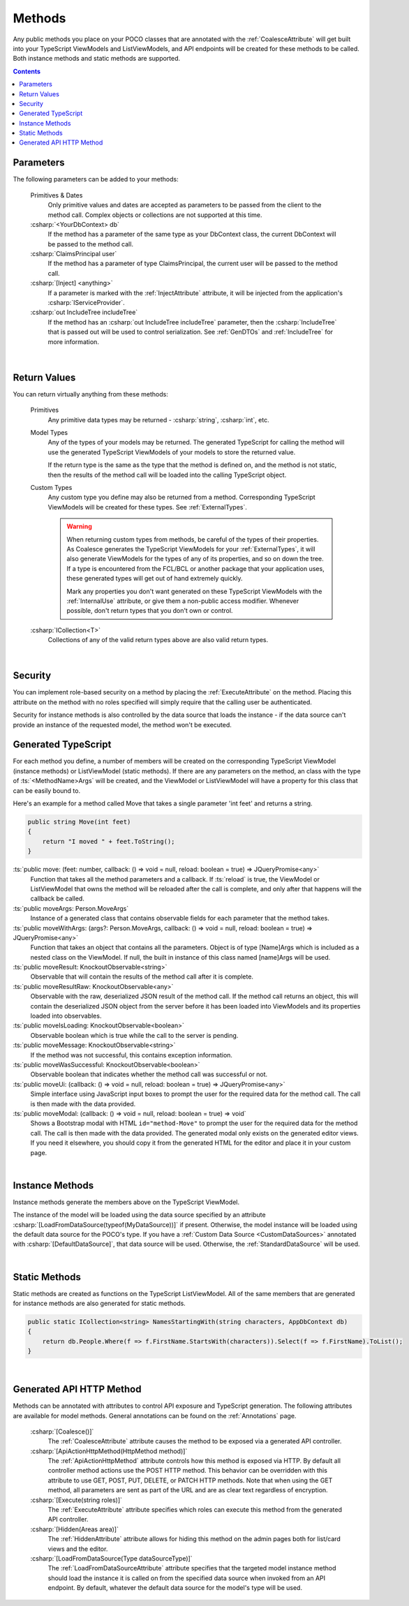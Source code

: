 
.. _ModelMethods:

Methods
=======

Any public methods you place on your POCO classes that are annotated with the :ref:`CoalesceAttribute` will get built into your TypeScript ViewModels and ListViewModels, and API endpoints will be created for these methods to be called. Both instance methods and static methods are supported.

.. contents:: Contents
    :local:


Parameters
----------

The following parameters can be added to your methods:

    Primitives & Dates
        Only primitive values and dates are accepted as parameters to be passed from the client to the method call. Complex objects or collections are not supported at this time.
    :csharp:`<YourDbContext> db`
        If the method has a parameter of the same type as your DbContext class, the current DbContext will be passed to the method call.
    :csharp:`ClaimsPrincipal user`
        If the method has a parameter of type ClaimsPrincipal, the current user will be passed to the method call.
    :csharp:`[Inject] <anything>`
        If a parameter is marked with the :ref:`InjectAttribute` attribute, it will be injected from the application's :csharp:`IServiceProvider`.
    :csharp:`out IncludeTree includeTree`
        If the method has an :csharp:`out IncludeTree includeTree` parameter, then the :csharp:`IncludeTree` that is passed out will be used to control serialization. See :ref:`GenDTOs` and :ref:`IncludeTree` for more information.

|

Return Values
-------------

You can return virtually anything from these methods:

    Primitives
        Any primitive data types may be returned - :csharp:`string`, :csharp:`int`, etc.
    Model Types
        Any of the types of your models may be returned. The generated TypeScript for calling the method will use the generated TypeScript ViewModels of your models to store the returned value.

        If the return type is the same as the type that the method is defined on, and the method is not static, then the results of the method call will be loaded into the calling TypeScript object.
    Custom Types
        Any custom type you define may also be returned from a method. Corresponding TypeScript ViewModels will be created for these types. See :ref:`ExternalTypes`.

        .. warning::
            When returning custom types from methods, be careful of the types of their properties. As Coalesce generates the TypeScript ViewModels for your :ref:`ExternalTypes`, it will also generate ViewModels for the types of any of its properties, and so on down the tree. If a type is encountered from the FCL/BCL or another package that your application uses, these generated types will get out of hand extremely quickly.

            Mark any properties you don't want generated on these TypeScript ViewModels with the :ref:`InternalUse` attribute, or give them a non-public access modifier. Whenever possible, don't return types that you don't own or control.
    :csharp:`ICollection<T>`
        Collections of any of the valid return types above are also valid return types.
        


|

Security
--------

You can implement role-based security on a method by placing the :ref:`ExecuteAttribute` on the method. Placing this attribute on the method with no roles specified will simply require that the calling user be authenticated. 

Security for instance methods is also controlled by the data source that loads the instance - if the data source can't provide an instance of the requested model, the method won't be executed.

.. _ModelMethodTypeScript:

Generated TypeScript
--------------------

For each method you define, a number of members will be created on the corresponding TypeScript ViewModel (instance methods) or ListViewModel (static methods). If there are any parameters on the method, an class with the type of :ts:`<MethodName>Args` will be created, and the ViewModel or ListViewModel will have a property for this class that can be easily bound to.

Here's an example for a method called Move that takes a single parameter 'int feet' and returns a string.

.. code-block:: c#

        public string Move(int feet)
        {
            return "I moved " + feet.ToString();
        }

:ts:`public move: (feet: number, callback: () => void = null, reload: boolean = true) => JQueryPromise<any>`
    Function that takes all the method parameters and a callback. If :ts:`reload` is true, the ViewModel or ListViewModel that owns the method will be reloaded after the call is complete, and only after that happens will the callback be called.
:ts:`public moveArgs: Person.MoveArgs`
    Instance of a generated class that contains observable fields for each parameter that the method takes.
:ts:`public moveWithArgs: (args?: Person.MoveArgs, callback: () => void = null, reload: boolean = true) => JQueryPromise<any>`
    Function that takes an object that contains all the parameters.
    Object is of type [Name]Args which is included as a nested class on the ViewModel.
    If null, the built in instance of this class named [name]Args will be used.
:ts:`public moveResult: KnockoutObservable<string>`
    Observable that will contain the results of the method call after it is complete.
:ts:`public moveResultRaw: KnockoutObservable<any>`
    Observable with the raw, deserialized JSON result of the method call. If the method call returns an object, this will contain the deserialized JSON object from the server before it has been loaded into ViewModels and its properties loaded into observables.
:ts:`public moveIsLoading: KnockoutObservable<boolean>`
    Observable boolean which is true while the call to the server is pending.
:ts:`public moveMessage: KnockoutObservable<string>`
    If the method was not successful, this contains exception information.
:ts:`public moveWasSuccessful: KnockoutObservable<boolean>`
    Observable boolean that indicates whether the method call was successful or not.
:ts:`public moveUi: (callback: () => void = null, reload: boolean = true) => JQueryPromise<any>`
    Simple interface using JavaScript input boxes to prompt the user for
    the required data for the method call. The call is then made with
    the data provided.
:ts:`public moveModal: (callback: () => void = null, reload: boolean = true) => void`
    Shows a Bootstrap modal with HTML ``id="method-Move"`` to prompt the user for the required data for the method call. The call is then made with the data provided.
    The generated modal only exists on the generated editor views. If you need it elsewhere, you should copy it from the generated HTML for the editor and place it in your custom page.

|

Instance Methods
----------------

Instance methods generate the members above on the TypeScript ViewModel.

The instance of the model will be loaded using the data source specified by an attribute :csharp:`[LoadFromDataSource(typeof(MyDataSource))]` if present. Otherwise, the model instance will be loaded using the default data source for the POCO's type. If you have a :ref:`Custom Data Source <CustomDataSources>` annotated with :csharp:`[DefaultDataSource]`, that data source will be used. Otherwise, the :ref:`StandardDataSource` will be used.

| 

Static Methods
--------------

Static methods are created as functions on the TypeScript ListViewModel. All of the same members that are generated for instance methods are also generated for static methods.

.. code-block:: c#

    public static ICollection<string> NamesStartingWith(string characters, AppDbContext db)
    {
        return db.People.Where(f => f.FirstName.StartsWith(characters)).Select(f => f.FirstName).ToList();
    }

| 

Generated API HTTP Method
-------------------------

Methods can be annotated with attributes to control API exposure and TypeScript generation. The following attributes are available for model methods. General annotations can be found on the :ref:`Annotations` page.

    :csharp:`[Coalesce()]`
        The :ref:`CoalesceAttribute` attribute causes the method to be exposed via a generated API controller.

    :csharp:`[ApiActionHttpMethod(HttpMethod method)]`
        The :ref:`ApiActionHttpMethod` attribute controls how this method is exposed via HTTP. By default all controller method actions use the POST HTTP method. This behavior can be overridden with this attribute to use GET, POST, PUT, DELETE, or PATCH HTTP methods. Note that when using the GET method, all parameters are sent as part of the URL and are as clear text regardless of encryption.

    :csharp:`[Execute(string roles)]`
        The :ref:`ExecuteAttribute` attribute specifies which roles can execute this method from the generated API controller.

    :csharp:`[Hidden(Areas area)]`
        The :ref:`HiddenAttribute` attribute allows for hiding this method on the admin pages both for list/card views and the editor.
           
    :csharp:`[LoadFromDataSource(Type dataSourceType)]`
        The :ref:`LoadFromDataSourceAttribute` attribute specifies that the targeted model instance method should load the instance it is called on from the specified data source when invoked from an API endpoint. By default, whatever the default data source for the model's type will be used.
    
        
        
       

